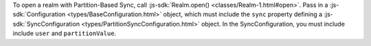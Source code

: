 To open a realm with Partition-Based Sync, call :js-sdk:`Realm.open() <classes/Realm-1.html#open>`. 
Pass in a :js-sdk:`Configuration <types/BaseConfiguration.html>`
object, which must include the ``sync`` property defining a 
:js-sdk:`SyncConfiguration <types/PartitionSyncConfiguration.html>` object. 
In the SyncConfiguration, you must include include ``user`` and ``partitionValue``.